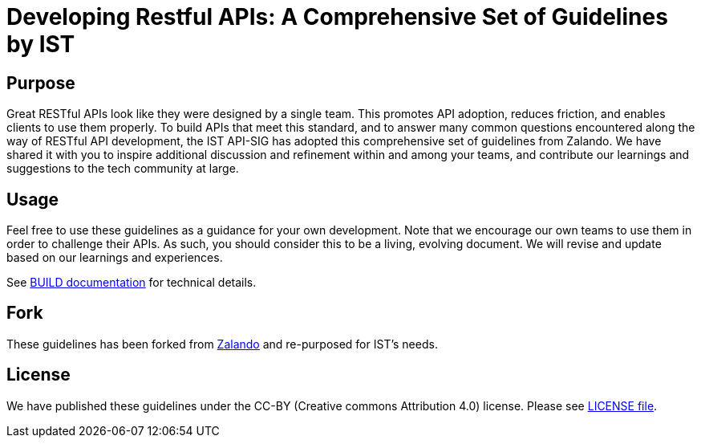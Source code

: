 = Developing Restful APIs: A Comprehensive Set of Guidelines by IST

== Purpose

Great RESTful APIs look like they were designed by a single team. This
promotes API adoption, reduces friction, and enables clients to use them
properly. To build APIs that meet this standard, and to answer many
common questions encountered along the way of RESTful API development,
the IST API-SIG has adopted this comprehensive set of guidelines from Zalando.
We have shared it with you to inspire additional discussion and
refinement within and among your teams, and contribute our learnings and
suggestions to the tech community at large.

== Usage

Feel free to use these guidelines as a guidance for your own
development. Note that we encourage our own teams to use them in order
to challenge their APIs. As such, you should consider this to be a
living, evolving document. We will revise and update based on our
learnings and experiences.

See link:BUILD.adoc[BUILD documentation] for technical details.

== Fork
These guidelines has been forked from https://github.com/zalando/restful-api-guidelines[Zalando] and re-purposed for IST's needs.

== License

We have published these guidelines under the CC-BY (Creative commons
Attribution 4.0) license. Please see link:LICENSE[LICENSE file].